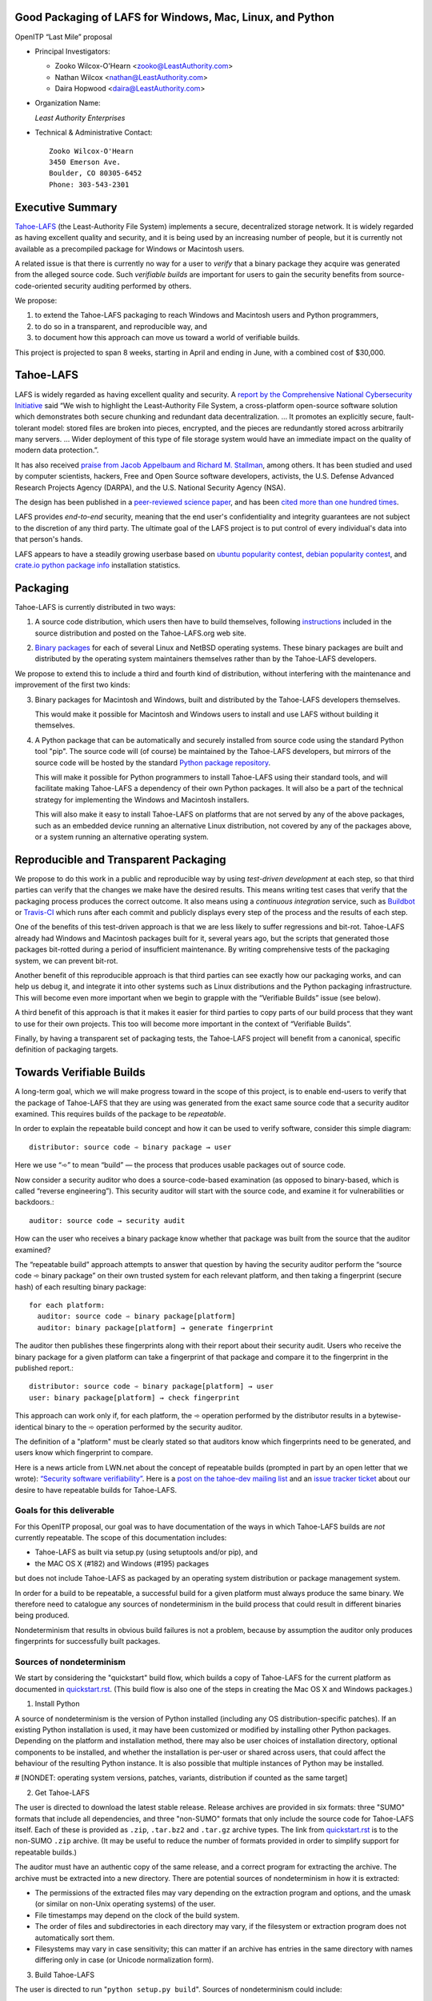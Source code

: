 ﻿
============================================================
 Good Packaging of LAFS for Windows, Mac, Linux, and Python
============================================================

OpenITP “Last Mile” proposal

• Principal Investigators:

  • Zooko Wilcox-O'Hearn <zooko@LeastAuthority.com>
  • Nathan Wilcox <nathan@LeastAuthority.com>
  • Daira Hopwood <daira@LeastAuthority.com>

• Organization Name:

  *Least Authority Enterprises*

• Technical & Administrative Contact::

     Zooko Wilcox-O'Hearn
     3450 Emerson Ave.
     Boulder, CO 80305-6452
     Phone: 303-543-2301

===================
 Executive Summary
===================

`Tahoe-LAFS`_ (the Least-Authority File System) implements a secure,
decentralized storage network. It is widely regarded as having
excellent quality and security, and it is being used by an increasing
number of people, but it is currently not available as a precompiled
package for Windows or Macintosh users.

.. _Tahoe-LAFS: https://Tahoe-LAFS.org

A related issue is that there is currently no way for a user to
*verify* that a binary package they acquire was generated from the
alleged source code. Such *verifiable builds* are important for users
to gain the security benefits from source-code-oriented security
auditing performed by others.

We propose:

1. to extend the Tahoe-LAFS packaging to reach Windows and Macintosh
   users and Python programmers,
2. to do so in a transparent, and reproducible way, and
3. to document how this approach can move us toward a world of
   verifiable builds.

This project is projected to span 8 weeks, starting in April and ending
in June, with a combined cost of $30,000.

============
 Tahoe-LAFS
============

LAFS is widely regarded as having excellent quality and security. A
`report by the Comprehensive National Cybersecurity Initiative`_ said
“We wish to highlight the Least-Authority File System, a
cross-platform open-source software solution which demonstrates both
secure chunking and redundant data decentralization. … It promotes an
explicitly secure, fault- tolerant model: stored files are broken into
pieces, encrypted, and the pieces are redundantly stored across
arbitrarily many servers. … Wider deployment of this type of file
storage system would have an immediate impact on the quality of modern
data protection.”.

.. _report by the Comprehensive National Cybersecurity Initiative: http://www.cyber.st.dhs.gov/docs/National_Cyber_Leap_Year_Summit_2009_Co-Chairs_Report.pdf

It has also received `praise from Jacob Appelbaum and
Richard M. Stallman`_, among others. It has been studied and used by
computer scientists, hackers, Free and Open Source software
developers, activists, the U.S. Defense Advanced Research Projects
Agency (DARPA), and the U.S. National Security Agency (NSA).

.. _praise from Jacob Appelbaum and Richard M. Stallman: https://leastauthority.com/blog/least-authority-announces-prism-proof-storage-service.html

The design has been published in a `peer-reviewed science paper`_, and
has been `cited more than one hundred times`_.

.. _peer-reviewed science paper: http://eprint.iacr.org/2012/524

.. _cited more than one hundred times: http://scholar.google.com/scholar?q=%22least-authority+filesystem%22+OR+%22tahoe-lafs%22+OR+%22least-authority+file+system%22&btnG=&hl=en&as_sdt=0%2C6

LAFS provides *end-to-end* security, meaning that the end user's
confidentiality and integrity guarantees are not subject to the
discretion of any third party. The ultimate goal of the LAFS project
is to put control of every individual's data into that person's hands.

LAFS appears to have a steadily growing userbase based on `ubuntu
popularity contest`_, `debian popularity contest`_, and `crate.io python
package info`_ installation statistics.

.. _`ubuntu popularity contest`: http://www.lesbonscomptes.com/upopcon/
.. _`debian popularity contest`: http://qa.debian.org/popcon.php?package=tahoe-lafs
.. _`crate.io python package info`: https://crate.io/packages/allmydata-tahoe/

===========
 Packaging
===========

Tahoe-LAFS is currently distributed in two ways:

1. A source code distribution, which users then have to build
   themselves, following `instructions`_ included in the source
   distribution and posted on the Tahoe-LAFS.org web site.

.. _instructions: https://tahoe-lafs.org/trac/tahoe-lafs/browser/trunk/docs/quickstart.rst

2. `Binary packages`_ for each of several Linux and NetBSD operating
   systems. These binary packages are built and distributed by the
   operating system maintainers themselves rather than by the
   Tahoe-LAFS developers.

.. _Binary packages: https://tahoe-lafs.org/trac/tahoe-lafs/wiki/Installation

We propose to extend this to include a third and fourth kind of
distribution, without interfering with the maintenance and improvement
of the first two kinds:

3. Binary packages for Macintosh and Windows, built and distributed by
   the Tahoe-LAFS developers themselves.

   This would make it possible for Macintosh and Windows users to
   install and use LAFS without building it themselves.

4. A Python package that can be automatically and securely installed
   from source code using the standard Python tool "pip". The source
   code will (of course) be maintained by the Tahoe-LAFS developers,
   but mirrors of the source code will be hosted by the standard
   `Python package repository`_.

   This will make it possible for Python programmers to install
   Tahoe-LAFS using their standard tools, and will facilitate
   making Tahoe-LAFS a dependency of their own Python packages.
   It will also be a part of the technical strategy for implementing
   the Windows and Macintosh installers.

   This will also make it easy to install Tahoe-LAFS on platforms that
   are not served by any of the above packages, such as an embedded
   device running an alternative Linux distribution, not covered by
   any of the packages above, or a system running an alternative
   operating system.

.. _`Python package repository`: https://pypi.python.org

========================================
 Reproducible and Transparent Packaging
========================================

We propose to do this work in a public and reproducible way by using
*test-driven development* at each step, so that third parties can
verify that the changes we make have the desired results. This means
writing test cases that verify that the packaging process produces the
correct outcome. It also means using a *continuous integration*
service, such as Buildbot_ or Travis-CI_ which runs after each commit
and publicly displays every step of the process and the results of
each step.

.. _Buildbot: http://buildbot.net/
.. _Travis-CI: https://travis-ci.org/

One of the benefits of this test-driven approach is that we are less
likely to suffer regressions and bit-rot. Tahoe-LAFS already had
Windows and Macintosh packages built for it, several years ago, but
the scripts that generated those packages bit-rotted during a period
of insufficient maintenance. By writing comprehensive tests of the
packaging system, we can prevent bit-rot.

Another benefit of this reproducible approach is that third parties
can see exactly how our packaging works, and can help us debug it, and
integrate it into other systems such as Linux distributions and the
Python packaging infrastructure. This will become even more important
when we begin to grapple with the “Verifiable Builds” issue (see
below).

A third benefit of this approach is that it makes it easier for third
parties to copy parts of our build process that they want to use for
their own projects. This too will become more important in the context
of “Verifiable Builds”.

Finally, by having a transparent set of packaging tests, the Tahoe-LAFS
project will benefit from a canonical, specific definition of packaging
targets.

===========================
 Towards Verifiable Builds
===========================

A long-term goal, which we will make progress toward in the scope of
this project, is to enable end-users to verify that the package of
Tahoe-LAFS that they are using was generated from the exact same
source code that a security auditor examined. This requires builds
of the package to be *repeatable*.

In order to explain the repeatable build concept and how it can be
used to verify software, consider this simple diagram::

    distributor: source code ➾ binary package → user

Here we use “➾” to mean “build” — the process that produces usable
packages out of source code.

Now consider a security auditor who does a source-code-based
examination (as opposed to binary-based, which is called “reverse
engineering”). This security auditor will start with the source code,
and examine it for vulnerabilities or backdoors.::

    auditor: source code → security audit

How can the user who receives a binary package know whether that
package was built from the source that the auditor examined?

The “repeatable build” approach attempts to answer that question by
having the security auditor perform the “source code ➾ binary package”
on their own trusted system for each relevant platform, and then
taking a fingerprint (secure hash) of each resulting binary package::

   for each platform:
     auditor: source code ➾ binary package[platform]
     auditor: binary package[platform] → generate fingerprint

The auditor then publishes these fingerprints along with their report
about their security audit. Users who receive the binary package for
a given platform can take a fingerprint of that package and compare it
to the fingerprint in the published report.::

   distributor: source code ➾ binary package[platform] → user
   user: binary package[platform] → check fingerprint

This approach can work only if, for each platform, the ➾ operation
performed by the distributor results in a bytewise-identical binary
to the ➾ operation performed by the security auditor.

The definition of a "platform" must be clearly stated so that
auditors know which fingerprints need to be generated, and users
know which fingerprint to compare.

Here is a news article from LWN.net about the concept of repeatable
builds (prompted in part by an open letter that we wrote): `“Security
software verifiability”`_. Here is a `post on the tahoe-dev mailing
list`_ and an `issue tracker ticket`_ about our desire to have
repeatable builds for Tahoe-LAFS.

.. _“Security software verifiability”: https://lwn.net/Articles/564263/
.. _post on the tahoe-dev mailing list: https://tahoe-lafs.org/pipermail/tahoe-dev/2013-August/008684.html
.. _issue tracker ticket: https://tahoe-lafs.org/trac/tahoe-lafs/ticket/2057

Goals for this deliverable
--------------------------

For this OpenITP proposal, our goal was to have documentation of
the ways in which Tahoe-LAFS builds are *not* currently repeatable.
The scope of this documentation includes:

* Tahoe-LAFS as built via setup.py (using setuptools and/or pip), and
* the MAC OS X (#182) and Windows (#195) packages 

but does not include Tahoe-LAFS as packaged by an operating system
distribution or package management system.

In order for a build to be repeatable, a successful build for a given
platform must always produce the same binary. We therefore need to
catalogue any sources of nondeterminism in the build process that
could result in different binaries being produced.

Nondeterminism that results in obvious build failures is not a problem,
because by assumption the auditor only produces fingerprints for
successfully built packages.

Sources of nondeterminism
-------------------------

We start by considering the "quickstart" build flow, which builds a
copy of Tahoe-LAFS for the current platform as documented in
`quickstart.rst`_. (This build flow is also one of the steps in
creating the Mac OS X and Windows packages.)

.. _quickstart.rst: https://tahoe-lafs.org/trac/tahoe-lafs/browser/docs/quickstart.rst

1. Install Python

A source of nondeterminism is the version of Python installed (including
any OS distribution-specific patches). If an existing Python installation
is used, it may have been customized or modified by installing other
Python packages. Depending on the platform and installation method,
there may also be user choices of installation directory, optional
components to be installed, and whether the installation is per-user or
shared across users, that could affect the behaviour of the resulting
Python instance. It is also possible that multiple instances of Python
may be installed.

#  [NONDET: operating system versions, patches, variants, distribution if counted as the same target]


2. Get Tahoe-LAFS

The user is directed to download the latest stable release. Release
archives are provided in six formats: three "SUMO" formats that include
all dependencies, and three "non-SUMO" formats that only include the
source code for Tahoe-LAFS itself. Each of these is provided as ``.zip``,
``.tar.bz2`` and ``.tar.gz`` archive types. The link from `quickstart.rst`_
is to the non-SUMO ``.zip`` archive. (It may be useful to reduce the
number of formats provided in order to simplify support for repeatable
builds.)

The auditor must have an authentic copy of the same release, and a
correct program for extracting the archive. The archive must be
extracted into a new directory. There are potential sources of
nondeterminism in how it is extracted:

* The permissions of the extracted files may vary depending on the
  extraction program and options, and the umask (or similar on
  non-Unix operating systems) of the user.
* File timestamps may depend on the clock of the build system.
* The order of files and subdirectories in each directory may vary,
  if the filesystem or extraction program does not automatically
  sort them.
* Filesystems may vary in case sensitivity; this can matter if an
  archive has entries in the same directory with names differing
  only in case (or Unicode normalization form).

3. Build Tahoe-LAFS

The user is directed to run "``python setup.py build``". Sources of
nondeterminism could include:

* The version of Python that is run. (This should be the one chosen
  in step 1 above, but may not be.)
* The shell that runs Python, and the environment variables set in
  that shell. This includes variables specific to Python, of which
  there are many (PYTHONPATH, PYTHONDONTWRITEBYTECODE, PYTHONDEBUG,
  PYTHONINSPECT, PYTHONOPTIMIZE, PYTHONNOUSERSITE, PYTHONUNBUFFERED,
  PYTHONVERBOSE, PYTHONWARNINGS, PYTHONSTARTUP, PYTHONHOME,
  PYTHONCASEOK, PYTHONIOENCODING, PYTHONHASHSEED), and those defined
  by the operating system (for example on Unix, LD_LIBRARY_PATH
  and locale-related variables).
* Redirection and terminal settings.
* Other installed Python versions. It is potentially possible for
  Python subprocesses to use a different instance of Python, although
  the build attempts to avoid this. See for example
  `#1302`_ ("installing Python 3 breaks bin\tahoe on Windows").
* The versions of libraries imported directly by ``setup.py``,
  such as ``setuptools`` and ``pkg_resources``.
* Whether the build is performed in a ``virtualenv`` environment.
* Which other Python packages are installed in the system and in
  any ``virtualenv`` environment. (Potentially, *any* installed
  library could have side effects on the build even if it is not
  a dependency of Tahoe-LAFS.)

The build process uses a library called ``setuptools`` to satisfy
any needed dependencies. By default, missing dependencies are
downloaded from the Internet. Since Internet access is essentially
impossible to make repeatable, this behaviour would need to be
disabled in order to achieve repeatable builds. For the purpose
of this analysis, we will assume that all dependencies are available
locally (for example by using a SUMO build), and that downloads from
the Internet are prevented. (It may be desirable to block Internet
access by the build process rather than relying only on documented
``setuptools`` behaviour.) Tahoe-LAFS ticket `#2055`_ ("Building
tahoe safely is non-trivial") documents our attempts to fix these
problems.

The following ``setuptools`` bugs may complicate reasoning about
which dependencies are used:
* `#1450`_ ("setuptools downloads and builds a correct version of
  a dependency in the install-to-egg step, but then adds a different
  version not satisfying the requirement to ``easy_install.pth``")
* `#2306`_
* `#1258`_ ("having Tahoe or any dependency installed in site-packages (or any other shared directory) can cause us to run or test the wrong code

Improvements to Tahoe-LAFS' build process that could mitigate the
effects of these issues and improve testability:
* `#1346`_ ("desert-island test can pass incorrectly because packages
  are installed")
* https://tahoe-lafs.org/trac/tahoe-lafs/ticket/1504
  (allow build ignoring system-installed packages)
* https://tahoe-lafs.org/trac/tahoe-lafs/ticket/1464
  (stronger isolation between the Python libraries imported by
  build steps and those used by buildbot)
  #709 ("hard to run against alternate dependencies, e.g. trunk version of Foolscap")
  #717 ("unnecessary rebuild of dependencies when tahoe-deps/ is present")
#2129 ("``bin/tahoe debug trial`` runs installed code somewhere other than modified source files in ``src/``")

#1220 ("build/install should be able to refrain from getting dependencies")

* which dists it chooses can influence further choices of dist for other dependencies

.. _`#1346`: https://tahoe-lafs.org/trac/tahoe-lafs/ticket/1346
.. _`#1450`: https://tahoe-lafs.org/trac/tahoe-lafs/ticket/1450
.. _`#2055`: https://tahoe-lafs.org/trac/tahoe-lafs/ticket/2055


Our current plan to switch to a build process using ``pip`` is
documented in `#2077`_ ("pip packaging plan").

.. _`#2077`: https://tahoe-lafs.org/trac/tahoe-lafs/ticket/2077

Without underestimating the difficulty in doing so, suppose for the
sake of argument that predictable versions of Tahoe-LAFS and all of
its direct and indirect dependencies are used in the build. That is,
the auditor and end-user are using the same versions of all dependent
libraries.

Note that some dependencies are pure Python while others depend on
C/C++ extension modules.

The following additional sources of nondeterminism may be present:

* The order in which dependencies are built.
* Whether C/C++ extensions are "embedded" or dynamically linked
  against an installed system library (this is relevant for
  Crypto++ and OpenSSL).
* The buildchain for C/C++ code (which includes many non-obvious
  dependencies).
* The build process for C/C++ code may be nondeterministic, for
  example depending on timestamps, permissions, and similar.
* distutils properties that affect compilation
  [need reference]
* Environment variables that affect compilation of Python code.
* Execution of Python code for building Tahoe-LAFS or a dependency
  (for example the order of ``dict`` elements etc.)
* Possible reliance on entropy sources (e.g. ``os.urandom``).
* Side effects of operations such as running tests, which may
  write to files under the build directory.


====================
 Mac OS X packaging
====================

# note: uses installed Python

This OS X packaging phase has four steps:

#. Solicit a volunteer to provide an OS X Buildbot slave.

   A volunteer has been found and this is planned to be set up within the next
   few weeks.

#. Implement packaging tests for known OS X-specific issues:

   * `Ticket 1006`_: *Incorrect pycryptopp architecture selected on osx 10.6.*

     This ticket has been closed as it is difficult to reproduce. Also there
     are probably not many installations of OS X 10.6 these days. On newer OS X
     versions, this has not been observed.

   * `Ticket 2001`_: *build binary eggs for macosx-10.9-intel (mavericks)*

   .. _`Ticket 1006`: https://tahoe-lafs.org/trac/tahoe-lafs/ticket/1006
   .. _`Ticket 2001`: https://tahoe-lafs.org/trac/tahoe-lafs/ticket/2001

   * `Ticket 182`_: *build a .pkg installer for Mac OS X 10.9 Mavericks (intel-x86-64)*

     A make target for building OS X package has been added. Package tests are
     also added to see if the resultant Python package modules are installed
     in the right directories.

     A draft video of the OS X package configuration and usage has been
     made, and will be posted on the blog once editing has been completed.

     The OS X installer package will be made available for the subsequent
     official releases of Tahoe-LAFS. Currently it builds the version from
     the master branch.

   .. _`Ticket 182`: https://tahoe-lafs.org/trac/tahoe-lafs/ticket/182

===================
 Windows packaging
===================

# note: installer checks existing version of Python and installs
# a known version if there is no existing version, or it is too old

This Windows packaging phase has four steps, similar to `Phase 3: Mac OS X packaging`_

#. Solicit a volunteer to provide a Windows Buildbot slave.
#. Implement packaging tests for known Windows-specific issues:

   * `Ticket 1093`_: *win32 build hell*
   * `Ticket 1371`_: *Windows registry keys for Python file associations may have broken permissions, preventing build or installation*

   .. _`Ticket 1093`: https://tahoe-lafs.org/trac/tahoe-lafs/ticket/1093
   .. _`Ticket 1371`: https://tahoe-lafs.org/trac/tahoe-lafs/ticket/1371

#. Fix those tickets and verify that source-based or pip-based
   installations work on Windows on the relevant Build-slaves.

   At this stage announce improved Windows support on the mailing list,
   as for OS X.

#. Create a new build target for a Windows-based package, and develop
   an automated package test in concert with this development.

   * `Ticket 195`_: *user-friendly installer for Windows -- for my Dad!*

   .. _`Ticket 195`: https://tahoe-lafs.org/trac/tahoe-lafs/ticket/195

.. To render this reStructuredText file into a PDF file, run:
.. rst2pdf openitp-proposal_good-packaging-for-LAFS.rst

.. To render this reStructuredText file into an HTML file, run:
.. F=openitp-proposal_good-packaging-for-LAFS ; rst2html $F.rst > $F.html
